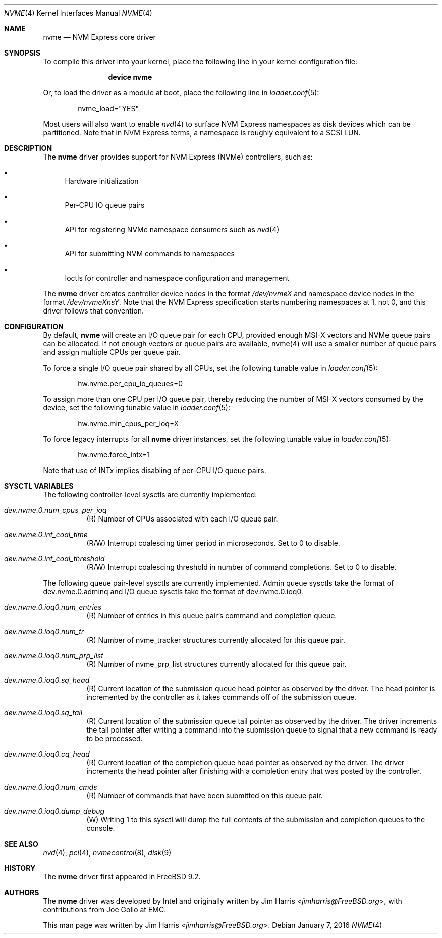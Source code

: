 .\"
.\" Copyright (c) 2012-2016 Intel Corporation
.\" All rights reserved.
.\"
.\" Redistribution and use in source and binary forms, with or without
.\" modification, are permitted provided that the following conditions
.\" are met:
.\" 1. Redistributions of source code must retain the above copyright
.\"    notice, this list of conditions, and the following disclaimer,
.\"    without modification.
.\" 2. Redistributions in binary form must reproduce at minimum a disclaimer
.\"    substantially similar to the "NO WARRANTY" disclaimer below
.\"    ("Disclaimer") and any redistribution must be conditioned upon
.\"    including a substantially similar Disclaimer requirement for further
.\"    binary redistribution.
.\"
.\" NO WARRANTY
.\" THIS SOFTWARE IS PROVIDED BY THE COPYRIGHT HOLDERS AND CONTRIBUTORS
.\" "AS IS" AND ANY EXPRESS OR IMPLIED WARRANTIES, INCLUDING, BUT NOT
.\" LIMITED TO, THE IMPLIED WARRANTIES OF MERCHANTIBILITY AND FITNESS FOR
.\" A PARTICULAR PURPOSE ARE DISCLAIMED. IN NO EVENT SHALL THE COPYRIGHT
.\" HOLDERS OR CONTRIBUTORS BE LIABLE FOR SPECIAL, EXEMPLARY, OR CONSEQUENTIAL
.\" DAMAGES (INCLUDING, BUT NOT LIMITED TO, PROCUREMENT OF SUBSTITUTE GOODS
.\" OR SERVICES; LOSS OF USE, DATA, OR PROFITS; OR BUSINESS INTERRUPTION)
.\" HOWEVER CAUSED AND ON ANY THEORY OF LIABILITY, WHETHER IN CONTRACT,
.\" STRICT LIABILITY, OR TORT (INCLUDING NEGLIGENCE OR OTHERWISE) ARISING
.\" IN ANY WAY OUT OF THE USE OF THIS SOFTWARE, EVEN IF ADVISED OF THE
.\" POSSIBILITY OF SUCH DAMAGES.
.\"
.\" nvme driver man page.
.\"
.\" Author: Jim Harris <jimharris@FreeBSD.org>
.\"
.\" $FreeBSD: releng/11.0/share/man/man4/nvme.4 301589 2016-06-08 08:50:35Z trasz $
.\"
.Dd January 7, 2016
.Dt NVME 4
.Os
.Sh NAME
.Nm nvme
.Nd NVM Express core driver
.Sh SYNOPSIS
To compile this driver into your kernel,
place the following line in your kernel configuration file:
.Bd -ragged -offset indent
.Cd "device nvme"
.Ed
.Pp
Or, to load the driver as a module at boot, place the following line in
.Xr loader.conf 5 :
.Bd -literal -offset indent
nvme_load="YES"
.Ed
.Pp
Most users will also want to enable
.Xr nvd 4
to surface NVM Express namespaces as disk devices which can be
partitioned.
Note that in NVM Express terms, a namespace is roughly equivalent to a
SCSI LUN.
.Sh DESCRIPTION
The
.Nm
driver provides support for NVM Express (NVMe) controllers, such as:
.Bl -bullet
.It
Hardware initialization
.It
Per-CPU IO queue pairs
.It
API for registering NVMe namespace consumers such as
.Xr nvd 4
.It
API for submitting NVM commands to namespaces
.It
Ioctls for controller and namespace configuration and management
.El
.Pp
The
.Nm
driver creates controller device nodes in the format
.Pa /dev/nvmeX
and namespace device nodes in
the format
.Pa /dev/nvmeXnsY .
Note that the NVM Express specification starts numbering namespaces at 1,
not 0, and this driver follows that convention.
.Sh CONFIGURATION
By default,
.Nm
will create an I/O queue pair for each CPU, provided enough MSI-X vectors
and NVMe queue pairs can be allocated.
If not enough vectors or queue
pairs are available, nvme(4) will use a smaller number of queue pairs and
assign multiple CPUs per queue pair.
.Pp
To force a single I/O queue pair shared by all CPUs, set the following
tunable value in
.Xr loader.conf 5 :
.Bd -literal -offset indent
hw.nvme.per_cpu_io_queues=0
.Ed
.Pp
To assign more than one CPU per I/O queue pair, thereby reducing the number
of MSI-X vectors consumed by the device, set the following tunable value in
.Xr loader.conf 5 :
.Bd -literal -offset indent
hw.nvme.min_cpus_per_ioq=X
.Ed
.Pp
To force legacy interrupts for all
.Nm
driver instances, set the following tunable value in
.Xr loader.conf 5 :
.Bd -literal -offset indent
hw.nvme.force_intx=1
.Ed
.Pp
Note that use of INTx implies disabling of per-CPU I/O queue pairs.
.Sh SYSCTL VARIABLES
The following controller-level sysctls are currently implemented:
.Bl -tag -width indent
.It Va dev.nvme.0.num_cpus_per_ioq
(R) Number of CPUs associated with each I/O queue pair.
.It Va dev.nvme.0.int_coal_time
(R/W) Interrupt coalescing timer period in microseconds.
Set to 0 to disable.
.It Va dev.nvme.0.int_coal_threshold
(R/W) Interrupt coalescing threshold in number of command completions.
Set to 0 to disable.
.El
.Pp
The following queue pair-level sysctls are currently implemented.
Admin queue sysctls take the format of dev.nvme.0.adminq and I/O queue sysctls
take the format of dev.nvme.0.ioq0.
.Bl -tag -width indent
.It Va dev.nvme.0.ioq0.num_entries
(R) Number of entries in this queue pair's command and completion queue.
.It Va dev.nvme.0.ioq0.num_tr
(R) Number of nvme_tracker structures currently allocated for this queue pair.
.It Va dev.nvme.0.ioq0.num_prp_list
(R) Number of nvme_prp_list structures currently allocated for this queue pair.
.It Va dev.nvme.0.ioq0.sq_head
(R) Current location of the submission queue head pointer as observed by
the driver.
The head pointer is incremented by the controller as it takes commands off
of the submission queue.
.It Va dev.nvme.0.ioq0.sq_tail
(R) Current location of the submission queue tail pointer as observed by
the driver.
The driver increments the tail pointer after writing a command
into the submission queue to signal that a new command is ready to be
processed.
.It Va dev.nvme.0.ioq0.cq_head
(R) Current location of the completion queue head pointer as observed by
the driver.
The driver increments the head pointer after finishing
with a completion entry that was posted by the controller.
.It Va dev.nvme.0.ioq0.num_cmds
(R) Number of commands that have been submitted on this queue pair.
.It Va dev.nvme.0.ioq0.dump_debug
(W) Writing 1 to this sysctl will dump the full contents of the submission
and completion queues to the console.
.El
.Sh SEE ALSO
.Xr nvd 4 ,
.Xr pci 4 ,
.Xr nvmecontrol 8 ,
.Xr disk 9
.Sh HISTORY
The
.Nm
driver first appeared in
.Fx 9.2 .
.Sh AUTHORS
.An -nosplit
The
.Nm
driver was developed by Intel and originally written by
.An Jim Harris Aq Mt jimharris@FreeBSD.org ,
with contributions from
.An Joe Golio
at EMC.
.Pp
This man page was written by
.An Jim Harris Aq Mt jimharris@FreeBSD.org .
